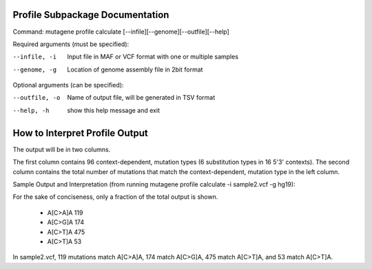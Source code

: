==================================
Profile Subpackage Documentation
==================================

Command: mutagene profile calculate [--infile][--genome][--outfile][--help]

Required arguments (must be specified):

--infile, -i
    Input file in MAF or VCF format with one or multiple samples

--genome, -g
    Location of genome assembly file in 2bit format

Optional arguments (can be specified):

--outfile, -o
    Name of output file, will be generated  in TSV format

--help, -h
    show this help message and exit

===============================
How to Interpret Profile Output
===============================

The output will be in two columns.

The first column contains 96 context-dependent, mutation types (6 substitution types in 16 5'3' contexts).
The second column contains the total number of mutations that match the context-dependent,
mutation type in the left column.

Sample Output and Interpretation (from running mutagene profile calculate -i sample2.vcf -g hg19):

For the sake of conciseness, only a fraction of the total output is shown.

 - A[C>A]A 119
 - A[C>G]A 174
 - A[C>T]A 475
 - A[C>T]A 53

In sample2.vcf, 119 mutations match A[C>A]A, 174 match A[C>G]A, 475 match A[C>T]A, and 53 match A[C>T]A.